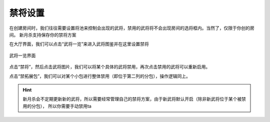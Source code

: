 禁将设置
=============

在创建房间时，我们往往需要设置将池来控制会出现的武将，禁用的武将将不会出现房间的选将框内。当然了，仅限于你创的房间。
新月杀支持保存你的禁将方案

在大厅界面，我们可以点击“武将一览”来进入武将图鉴并在这里设置禁将

.. figure:: pic/4-5.jpg
  :align: center

  武将一览界面

点击“禁将”，然后点击武将图片，我们可以将某个具体的武将禁用，再次点击禁用的武将可以重新启用。

点击“禁拓展包”，我们可以对某个小包进行整体禁用（即位于第二列的分包），操作逻辑同上。

.. hint::
  新月杀会不定期更新新的武将，所以需要经常管理自己的禁将方案，由于新武将默认开启（除非新武将位于某个被禁用的分包），
  所以你需要手动禁用ta